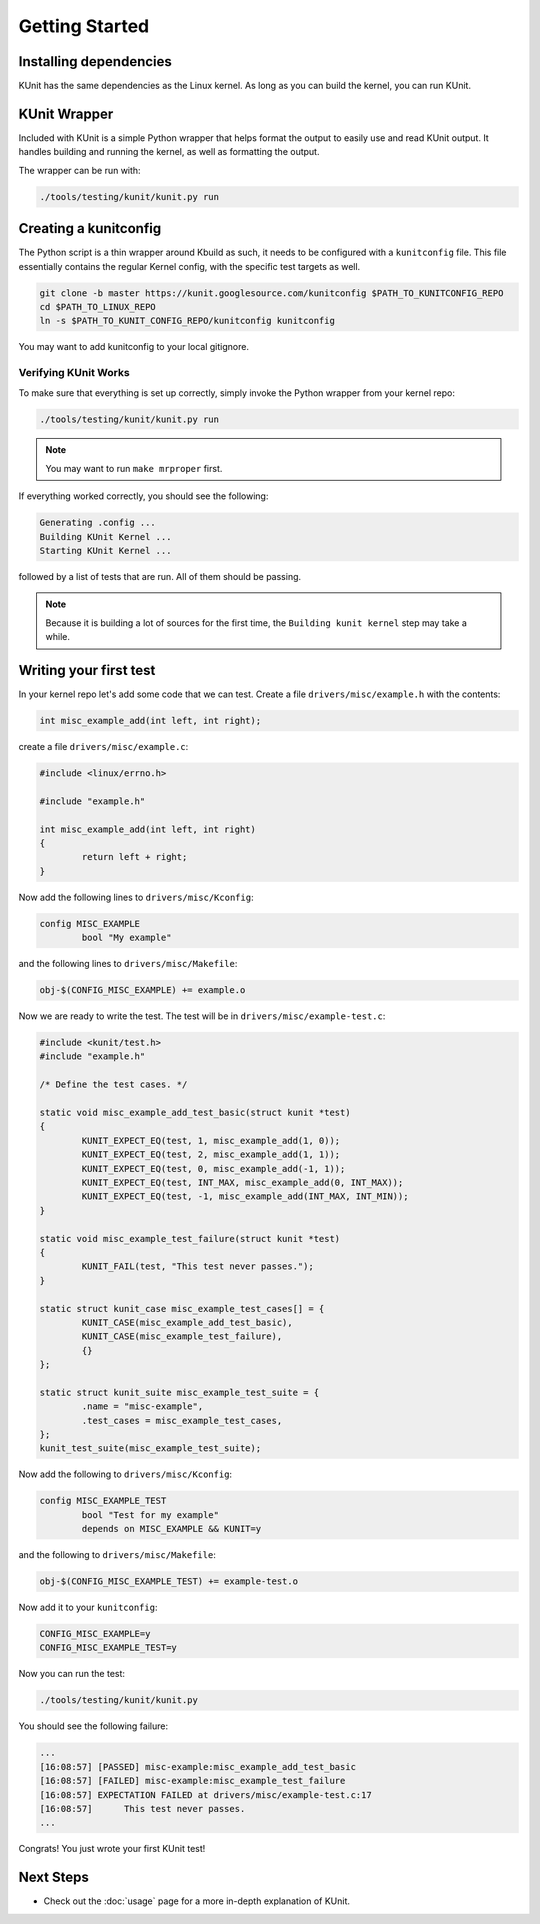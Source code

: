 .. SPDX-License-Identifier: GPL-2.0

===============
Getting Started
===============

Installing dependencies
=======================
KUnit has the same dependencies as the Linux kernel. As long as you can build
the kernel, you can run KUnit.

KUnit Wrapper
=============
Included with KUnit is a simple Python wrapper that helps format the output to
easily use and read KUnit output. It handles building and running the kernel, as
well as formatting the output.

The wrapper can be run with:

.. code-block:: bash

   ./tools/testing/kunit/kunit.py run

Creating a kunitconfig
======================
The Python script is a thin wrapper around Kbuild as such, it needs to be
configured with a ``kunitconfig`` file. This file essentially contains the
regular Kernel config, with the specific test targets as well.

.. code-block:: bash

	git clone -b master https://kunit.googlesource.com/kunitconfig $PATH_TO_KUNITCONFIG_REPO
	cd $PATH_TO_LINUX_REPO
	ln -s $PATH_TO_KUNIT_CONFIG_REPO/kunitconfig kunitconfig

You may want to add kunitconfig to your local gitignore.

Verifying KUnit Works
---------------------

To make sure that everything is set up correctly, simply invoke the Python
wrapper from your kernel repo:

.. code-block:: bash

	./tools/testing/kunit/kunit.py run

.. note::
   You may want to run ``make mrproper`` first.

If everything worked correctly, you should see the following:

.. code-block:: bash

	Generating .config ...
	Building KUnit Kernel ...
	Starting KUnit Kernel ...

followed by a list of tests that are run. All of them should be passing.

.. note::
   Because it is building a lot of sources for the first time, the ``Building
   kunit kernel`` step may take a while.

Writing your first test
=======================

In your kernel repo let's add some code that we can test. Create a file
``drivers/misc/example.h`` with the contents:

.. code-block:: c

	int misc_example_add(int left, int right);

create a file ``drivers/misc/example.c``:

.. code-block:: c

	#include <linux/errno.h>

	#include "example.h"

	int misc_example_add(int left, int right)
	{
		return left + right;
	}

Now add the following lines to ``drivers/misc/Kconfig``:

.. code-block:: kconfig

	config MISC_EXAMPLE
		bool "My example"

and the following lines to ``drivers/misc/Makefile``:

.. code-block:: make

	obj-$(CONFIG_MISC_EXAMPLE) += example.o

Now we are ready to write the test. The test will be in
``drivers/misc/example-test.c``:

.. code-block:: c

	#include <kunit/test.h>
	#include "example.h"

	/* Define the test cases. */

	static void misc_example_add_test_basic(struct kunit *test)
	{
		KUNIT_EXPECT_EQ(test, 1, misc_example_add(1, 0));
		KUNIT_EXPECT_EQ(test, 2, misc_example_add(1, 1));
		KUNIT_EXPECT_EQ(test, 0, misc_example_add(-1, 1));
		KUNIT_EXPECT_EQ(test, INT_MAX, misc_example_add(0, INT_MAX));
		KUNIT_EXPECT_EQ(test, -1, misc_example_add(INT_MAX, INT_MIN));
	}

	static void misc_example_test_failure(struct kunit *test)
	{
		KUNIT_FAIL(test, "This test never passes.");
	}

	static struct kunit_case misc_example_test_cases[] = {
		KUNIT_CASE(misc_example_add_test_basic),
		KUNIT_CASE(misc_example_test_failure),
		{}
	};

	static struct kunit_suite misc_example_test_suite = {
		.name = "misc-example",
		.test_cases = misc_example_test_cases,
	};
	kunit_test_suite(misc_example_test_suite);

Now add the following to ``drivers/misc/Kconfig``:

.. code-block:: kconfig

	config MISC_EXAMPLE_TEST
		bool "Test for my example"
		depends on MISC_EXAMPLE && KUNIT=y

and the following to ``drivers/misc/Makefile``:

.. code-block:: make

	obj-$(CONFIG_MISC_EXAMPLE_TEST) += example-test.o

Now add it to your ``kunitconfig``:

.. code-block:: none

	CONFIG_MISC_EXAMPLE=y
	CONFIG_MISC_EXAMPLE_TEST=y

Now you can run the test:

.. code-block:: bash

	./tools/testing/kunit/kunit.py

You should see the following failure:

.. code-block:: none

	...
	[16:08:57] [PASSED] misc-example:misc_example_add_test_basic
	[16:08:57] [FAILED] misc-example:misc_example_test_failure
	[16:08:57] EXPECTATION FAILED at drivers/misc/example-test.c:17
	[16:08:57] 	This test never passes.
	...

Congrats! You just wrote your first KUnit test!

Next Steps
==========
*   Check out the :doc:`usage` page for a more
    in-depth explanation of KUnit.
